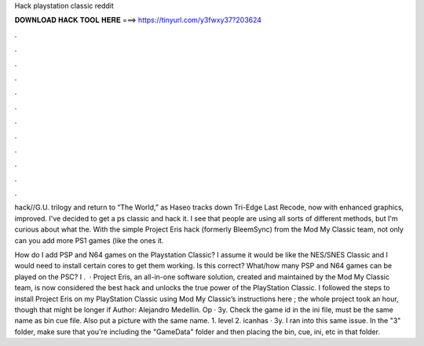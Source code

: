 Hack playstation classic reddit



𝐃𝐎𝐖𝐍𝐋𝐎𝐀𝐃 𝐇𝐀𝐂𝐊 𝐓𝐎𝐎𝐋 𝐇𝐄𝐑𝐄 ===> https://tinyurl.com/y3fwxy37?203624



.



.



.



.



.



.



.



.



.



.



.



.

hack//G.U. trilogy and return to “The World,” as Haseo tracks down Tri-Edge  Last Recode, now with enhanced graphics, improved. I've decided to get a ps classic and hack it. I see that people are using all sorts of different methods, but I'm curious about what the. With the simple Project Eris hack (formerly BleemSync) from the Mod My Classic team, not only can you add more PS1 games (like the ones it.

How do I add PSP and N64 games on the Playstation Classic? I assume it would be like the NES/SNES Classic and I would need to install certain cores to get them working. Is this correct? What/how many PSP and N64 games can be played on the PSC? I .  · Project Eris, an all-in-one software solution, created and maintained by the Mod My Classic team, is now considered the best hack and unlocks the true power of the PlayStation Classic. I followed the steps to install Project Eris on my PlayStation Classic using Mod My Classic’s instructions here ; the whole project took an hour, though that might be longer if Author: Alejandro Medellin. Op · 3y. Check the game id in the ini file, must be the same name as bin cue file. Also put a picture with the same name. 1. level 2. icanhas · 3y. I ran into this same issue. In the "3" folder, make sure that you're including the "GameData" folder and then placing the bin, cue, ini, etc in that folder.
